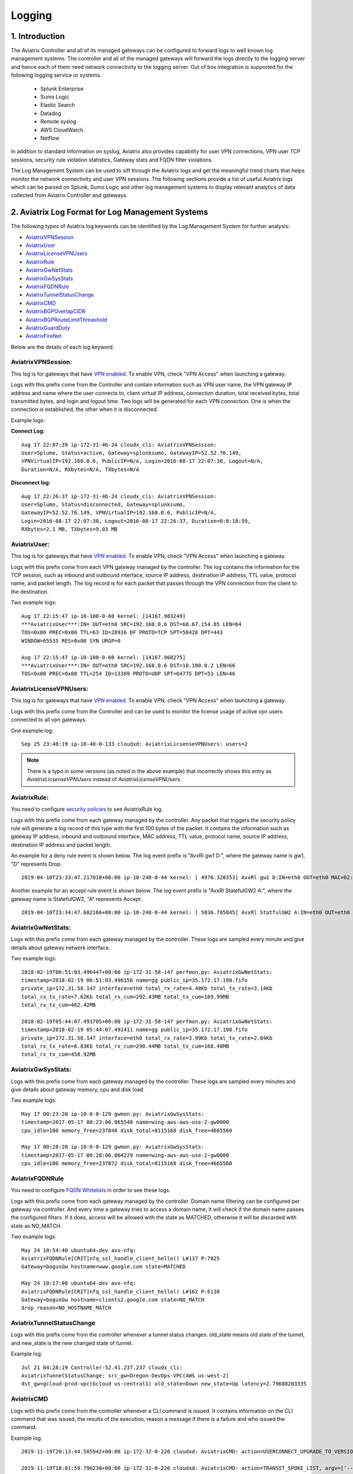 ﻿.. meta::
   :description: Data Analytics with Aviatrix Logs -Splunk and Sumo
   :keywords: Splunk, Sumo, aviatrix logs, data analytics



=========================================================
    Logging 
=========================================================



1. Introduction
================

The Aviatrix Controller and all of its managed gateways can be configured to forward logs to well known log management systems. The controller and all of the managed gateways will forward the logs directly to the logging server and hence each of them  need network connectivity to the logging server. Out of box integration is supported for the following logging service or systems. 

 - Splunk Enterprise
 - Sumo Logic
 - Elastic Search
 - Datadog
 - Remote syslog
 - AWS CloudWatch
 - Netflow


In addition to standard information on syslog, Aviatrix also provides
capability for user VPN connections, VPN user TCP sessions, security
rule violation statistics, Gateway stats and FQDN filter violations.

The Log Management System can be used to sift through the Aviatrix logs and
get the meaningful trend charts that helps monitor the network
connectivity and user VPN sessions. The following sections provide a
list of useful Aviatrix logs which can be parsed on Splunk, Sumo Logic
and other log management systems to display relevant analytics of data
collected from Aviatrix Controller and gateways.

2. Aviatrix Log Format for Log Management Systems
==================================================

The following types of Aviatrix log keywords can be identified by the Log
Management System for further analysis:

- `AviatrixVPNSession <https://docs.aviatrix.com/HowTos/AviatrixLogging.html#id1>`_
- `AviatrixUser <https://docs.aviatrix.com/HowTos/AviatrixLogging.html#id2>`_
- `AviatrixLicenseVPNUsers <https://docs.aviatrix.com/HowTos/AviatrixLogging.html#id4>`_ 
- `AviatrixRule <https://docs.aviatrix.com/HowTos/AviatrixLogging.html#id6>`_
- `AviatrixGwNetStats <https://docs.aviatrix.com/HowTos/AviatrixLogging.html#id8>`_
- `AviatrixGwSysStats <https://docs.aviatrix.com/HowTos/AviatrixLogging.html#id10>`_
- `AviatrixFQDNRule <https://docs.aviatrix.com/HowTos/AviatrixLogging.html#id12>`_
- `AviatrixTunnelStatusChange <https://docs.aviatrix.com/HowTos/AviatrixLogging.html#id14>`_
- `AviatrixCMD <https://docs.aviatrix.com/HowTos/AviatrixLogging.html#id15>`_
- `AviatrixBGPOverlapCIDR <https://docs.aviatrix.com/HowTos/AviatrixLogging.html#id12>`_
- `AviatrixBGPRouteLimitThreashold <https://docs.aviatrix.com/HowTos/AviatrixLogging.html#aviatrixbgproutelimitthreshold>`_
- `AviatrixGuardDuty <https://docs.aviatrix.com/HowTos/AviatrixLogging.html#id13>`_
- `AviatrixFireNet <https://docs.aviatrix.com/HowTos/AviatrixLogging.html#aviatrixfirenet>`_

Below are the details of each log keyword. 

AviatrixVPNSession:
--------------------

This log is for gateways that have `VPN enabled <http://docs.aviatrix.com/HowTos/Cloud_Networking_Ref_Des.html>`_. To enable VPN, check "VPN Access" 
when launching a gateway. 

Logs with this prefix come from the Controller and contain  information such as VPN user
name, the VPN gateway IP address and name where the user connects to,
client virtual IP address, connection duration, total received bytes,
total transmitted bytes, and login and logout time. Two logs will be
generated for each VPN connection. One is when the connection is
established, the other when it is disconnected.

Example logs:

**Connect Log:**

::

  Aug 17 22:07:39 ip-172-31-46-24 cloudx_cli: AviatrixVPNSession: 
  User=Splumo, Status=active, Gateway=splunksumo, GatewayIP=52.52.76.149,
  VPNVirtualIP=192.168.0.6, PublicIP=N/A, Login=2016-08-17 22:07:38, Logout=N/A,
  Duration=N/A, RXbytes=N/A, TXbytes=N/A

**Disconnect log:**

::

  Aug 17 22:26:37 ip-172-31-46-24 cloudx_cli: AviatrixVPNSession: 
  User=Splumo, Status=disconnected, Gateway=splunksumo,
  GatewayIP=52.52.76.149, VPNVirtualIP=192.168.0.6, PublicIP=N/A,
  Login=2016-08-17 22:07:38, Logout=2016-08-17 22:26:37, Duration=0:0:18:59,
  RXbytes=2.1 MB, TXbytes=9.03 MB

AviatrixUser:
--------------

This log is for gateways that have `VPN enabled <http://docs.aviatrix.com/HowTos/Cloud_Networking_Ref_Des.html>`_. To enable VPN, check "VPN Access"
when launching a gateway.

Logs with this prefix come from each VPN gateway managed by the
controller. The log contains the information for the TCP session, such
as inbound and outbound interface, source IP address, destination IP
address, TTL value, protocol name, and packet length. The log record is
for each packet that passes through the VPN connection from the client
to the destination.

Two example logs:

::

  Aug 17 22:15:47 ip-10-100-0-60 kernel: [14167.983249]
  ***AviatrixUser***:IN= OUT=eth0 SRC=192.168.0.6 DST=68.67.154.85 LEN=64
  TOS=0x00 PREC=0x00 TTL=63 ID=28916 DF PROTO=TCP SPT=50428 DPT=443
  WINDOW=65535 RES=0x00 SYN URGP=0

  Aug 17 22:15:47 ip-10-100-0-60 kernel: [14167.968275]
  ***AviatrixUser***:IN= OUT=eth0 SRC=192.168.0.6 DST=10.100.0.2 LEN=66
  TOS=0x00 PREC=0x00 TTL=254 ID=13309 PROTO=UDP SPT=64775 DPT=53 LEN=46

AviatrixLicenseVPNUsers:
-------------------------

This log is for gateways that have `VPN enabled <http://docs.aviatrix.com/HowTos/Cloud_Networking_Ref_Des.html>`_. To enable VPN, check "VPN Access"
when launching a gateway.

Logs with this prefix come from the Controller and can be used to monitor 
the license usage of active vpn users connected to all vpn gateways.

One example log:

::

  Sep 25 23:40:19 ip-10-40-0-133 cloudxd: AviatrixLicsenseVPNUsers: users=2

.. note:: There is a typo in some versions (as noted in the above example) that incorrectly shows this entry as `AviatrixLicsenseVPNUsers` instead of `AviatrixLicenseVPNUsers`.

AviatrixRule:
--------------

You need to configure `security policies <http://docs.aviatrix.com/HowTos/gateway.html#security-policy>`_ to see AviatrixRule log.

Logs with this prefix come from each gateway managed by the controller.
Any packet that triggers the security policy rule will generate a log
record of this type with the first 100 bytes of the packet. It contains
the information such as gateway IP address, inbound and outbound
interface, MAC address, TTL value, protocol name, source IP address,
destination IP address and packet length.

An example for a deny rule event is shown below. The log event prefix is  "AvxRl gw1 D:", where 
the gateway name is gw1, "D" represents Drop. 

::

 2019-04-10T23:33:47.217018+00:00 ip-10-240-0-44 kernel: [ 4976.320353] AvxRl gw1 D:IN=eth0 OUT=eth0 MAC=02:bd:e5:4f:d0:e2:02:d8:14:81:fc:48:08:00 SRC=10.240.1.60 DST=10.230.1.23 LEN=84 TOS=0x00 PREC=0x00 TTL=63 ID=45312 DF PROTO=ICMP TYPE=8 CODE=0 ID=2833 SEQ=1

Another example for an accept rule event is shown below. The log event prefix is "AvxRl StatefulGW2 A:", 
where the gateway name is StatefulGW2, "A" represents Accept.  

::

 2019-04-10T23:34:47.602166+00:00 ip-10-240-0-44 kernel: [ 5036.705845] AvxRl StatfulGW2 A:IN=eth0 OUT=eth0 MAC=02:bd:e5:4f:d0:e2:02:d8:14:81:fc:48:08:00 SRC=10.240.1.60 DST=10.230.1.23 LEN=84 TOS=0x00 PREC=0x00 TTL=63 ID=48453 DF PROTO=ICMP TYPE=8 CODE=0 ID=2834 SEQ=1


AviatrixGwNetStats:
--------------------

Logs with this prefix come from each gateway managed by the controller.
These logs are sampled every minute and give details about gateway
network interface.

Two example logs:

::
 
  2018-02-19T06:51:03.496447+00:00 ip-172-31-58-147 perfmon.py: AviatrixGwNetStats: 
  timestamp=2018-02-19 06:51:03.496156 name=gg public_ip=35.172.17.198.fifo 
  private_ip=172.31.58.147 interface=eth0 total_rx_rate=4.48Kb total_tx_rate=3.14Kb
  total_rx_tx_rate=7.62Kb total_rx_cum=292.43MB total_tx_cum=169.99MB
  total_rx_tx_cum=462.42MB
  
  2018-02-19T05:44:07.491705+00:00 ip-172-31-58-147 perfmon.py: AviatrixGwNetStats:
  timestamp=2018-02-19 05:44:07.491411 name=gg public_ip=35.172.17.198.fifo 
  private_ip=172.31.58.147 interface=eth0 total_rx_rate=3.99Kb total_tx_rate=2.84Kb
  total_rx_tx_rate=6.83Kb total_rx_cum=290.44MB total_tx_cum=168.48MB
  total_rx_tx_cum=458.92MB

AviatrixGwSysStats:
-------------------

Logs with this prefix come from each gateway managed by the controller.
These logs are sampled every minutes and give details about gateway
memory, cpu and disk load.

Two example logs:

::

  May 17 00:23:20 ip-10-0-0-129 gwmon.py: AviatrixGwSysStats: 
  timestamp=2017-05-17 00:23:06.065548 name=wing-aws-aws-use-2-gw0000
  cpu_idle=100 memory_free=237048 disk_total=8115168 disk_free=4665560

  May 17 00:28:20 ip-10-0-0-129 gwmon.py: AviatrixGwSysStats: 
  timestamp=2017-05-17 00:28:06.064229 name=wing-aws-aws-use-2-gw0000
  cpu_idle=100 memory_free=237072 disk_total=8115168 disk_free=4665560

AviatrixFQDNRule
----------------

You need to configure `FQDN Whitelists <http://docs.aviatrix.com/HowTos/FQDN_Whitelists_Ref_Design.html>`_ in order to see these logs. 

Logs with this prefix come from each gateway managed by the controller.
Domain name filtering can be configured per gateway via controller. And
every time a gateway tries to access a domain name, it will check if the
domain name passes the configured filters. If it does, access will be
allowed with the state as MATCHED, otherwise it will be discarded with state
as NO_MATCH.

Two example logs:

::

  May 24 10:54:40 ubuntu64-dev avx-nfq:
  AviatrixFQDNRule[CRIT]nfq_ssl_handle_client_hello() L#137 P:7025
  Gateway=bogusGw hostname=www.google.com state=MATCHED

  May 24 10:17:08 ubuntu64-dev avx-nfq:
  AviatrixFQDNRule[CRIT]nfq_ssl_handle_client_hello() L#162 P:6138
  Gateway=bogusGw hostname=clients2.google.com state=NO_MATCH
  drop_reason=NO_HOSTNAME_MATCH

AviatrixTunnelStatusChange
--------------------------

Logs with this prefix come from the controller whenever a tunnel status changes.
old_state means old state of the tunnel, and new_state is the new changed state of tunnel.

Example log:

::

  Jul 21 04:28:19 Controller-52.41.237.237 cloudx_cli: 
  AviatrixTunnelStatusChange: src_gw=Oregon-DevOps-VPC(AWS us-west-2) 
  dst_gw=gcloud-prod-vpc(Gcloud us-central1) old_state=Down new_state=Up latency=2.79688203335

AviatrixCMD
--------------------------

Logs with this prefix come from the controller whenever a CLI command is issued.  It contains
information on the CLI command that was issued, the results of the execution,  reason
a message if there is a failure and who issued the command.

Example log:

.. highlight:: none

::

  2019-11-19T20:13:44.585942+00:00 ip-172-32-0-226 cloudxd: AviatrixCMD: action=USERCONNECT_UPGRADE_TO_VERSION, argv=['--rtn_file', '/run/shm/rtn957594707', 'userconnect_upgrade_to_version', 'upgrade-status', ''], result=Success, reason=, username=admin

  2019-11-19T18:01:59.796230+00:00 ip-172-32-0-226 cloudxd: AviatrixCMD: action=TRANSIT_SPOKE_LIST, argv=['--rtn_file', '/run/shm/rtn2091225061', 'transit_spoke_list', '--spoke_only'], result=Success, reason=, username=admin


AviatrixBGPOverlapCIDR
------------------------

Log messages with this prefix come from the Controller whenever it detects overlapping CIDRs between on-prem learned and Spoke VPC CIDRs. 

Example log:

::
  
  2018-09-24T20:28:58.330708+00:00 ip-172-31-23-128 cloudxd: AviatrixBGPOverlapCIDR: Time Detected: 2018-09-24 20:28:58.329881
 
  Spoke/Manual CIDRs ['10.0.0.0/8'] have a conflict with BGP Learned CIDRs [u'10.2.0.0/16', u'30.2.0.0/16'] in VPC vpc-782bb21f on connection vgw-bgp-ha.

AviatrixBGPRouteLimitThreshold
--------------------------------

Log messages with this prefix come from the Controller whenever it detects that total BGP routes
exceed the 80 routes. (AWS VGW has a total 100 route limit.)

Example log:

::
  
  2018-09-24T20:24:50.600144+00:00 ip-172-31-23-128 cloudxd: AviatrixBGPRouteLimitThreshold: This message is alerting you that the VGW listed below currently has 89 routes, which is approaching the VGW route limits (100). You can reduce the number of routes on VGW both from on-prem side and on Aviatrix Transit gateway by enabling Route Summarization feature.
 
  Time Detected: 2018-09-24 20:24:50.599822
 
  Connection Name: vgw-bgp-ha
  VGW Id: vgw-0942b724a5150bc6a

AviatrixGuardDuty
-------------------

Log messages with this prefix come from the Controller whenever it receives an alert message from AWS GuardDuty. 

Example log:

::

  2018-09-23T00:00:50.369963-07:00 ip-172-31-89-197 cloudxd: AviatrixGuardDuty: Account [aws], Region [us-east-1], Instance ID [i-0a675b03fafedd3f2], at 2018-09-23T02:05:35Z, 163.172.7.97 is performing SSH brute force attacks against i-0a675b03fafedd3f2.  Please tighten instance security group to avoid UnauthorizedAccess:EC2/SSHBruteForce threat.
 
  2018-09-23T00:00:50.332066-07:00 ip-172-31-89-197 cloudxd: AviatrixGuardDuty: Account [aws], Region [us-east-1], Instance ID [i-0a675b03fafedd3f2], at 2018-09-23T06:35:40Z, Unprotected port on EC2 instance i-0a675b03fafedd3f2 is being probed. Please tighten instance security group to avoid Recon:EC2/PortProbeUnprotectedPort threat.
 
AviatrixFireNet
-----------------

Log messages with this prefix come from the Controller whenever a firewall instance state changes. 

Example log:

::

  2019-11-19T09:38:40.070080-08:00 ip-172-31-93-101 cloudxd: AviatrixFireNet: Firewall i-021f23187b8ac81c9~~tran-fw-1 in FireNet VPC vpc-0f943cd05455358ac~~cal-transit-vpc-1 state has been changed to down.

  2019-11-19T09:39:03.066869-08:00 ip-172-31-93-101 cloudxd: AviatrixFireNet: Firewall i-021f23187b8ac81c9~~tran-fw-1 in FireNet VPC vpc-0f943cd05455358ac~~cal-transit-vpc-1 state has been changed to unaccessible.

  2019-11-19T09:40:12.878075-08:00 ip-172-31-93-101 cloudxd: AviatrixFireNet: Firewall i-021f23187b8ac81c9~~tran-fw-1 in FireNet VPC vpc-0f943cd05455358ac~~cal-transit-vpc-1 state has been changed to up.


3. Logging Configuration at Aviatrix Controller
================================================

To enable logging at the Aviatrix Controller, go to Settings->Logging page. Once logging is enabled, both the Controller and all gateways will forward logs directly to the logging server.

Two examples for Remote Syslog and Logstash Forwarder follow below.

3.1 Remote Syslog
------------------
On the Aviatrix Controller:
  a. Server:	FQDN or IP address of the remote syslog server
  #. Port:	Listening port of the remote syslog server (6514 by default)
  #. CA Certificate: Certificate Authority (CA) certificate
  #. Server Public Certificate: Public certificate of the controller signed by the same CA
  #. Server Private Key: Private key of the controller that pairs with the public certificate
  #. Protocol:	TCP or UDP (TCP by default)
  
On the Remote syslog server:
  1. SSH into the remote syslog server
  #. Go to /var/log/aviatrix directory
  #. Find the directory of desired controller or gateway
        a. Controller's directory name is in a format of Controller-public_IP_of_controller
        #. Gateway's directory name is in a format of GW-gateway_name-public_IP_of_gateway
  #. Each controller/gateway directory should have
        a. auth.log
        #. syslog
 
3.2 Logstash Forwarder
-----------------------
On the Aviatrix Controller:
  a. Server Type:	Remote or Local
  #. Server:	FQDN or IP address of logstash server
  #. Port:	Listening port of logstash server (5000 by default)
  #. Trusted CA:	CA certificate (.crt format)

Note:
If "Local" is selected for "Server Type", the Aviatrix Controller itself will be enabled as a logstash server. Before you do this, make sure your controller has at least 30GB of hard disk space. 

On the Logstash console:
  Log into the web page of your logstash server to access the logs. 

  The Kibana interface is divided into four main sections:
  
  a. Discover
	By default, this page will display all of your most recently received logs. You can filter through and find specific log messages based on Search Queries, then narrow the search results to a specific time range with the Time Filter. 
  b. Visualize
	The Visualize page is where you can create, modify, and view your own custom visualizations.
  c. Dashboard
	The Dashboard page is where you can create, modify, and view your own custom dashboards. With a dashboard, you can combine multiple visualizations onto a single page, then filter them by providing a search query or by selecting filters by clicking elements in the visualization.
  d. Settings
	The Settings page lets you change a variety of things like default values or index patterns.

3.3 Splunk Logging
-------------------
On the Aviatrix Controller:
  a. How to configure:	Manual Input or Import File
  #. Splunk Server:	FQDN or IP address of Splunk Enterprise Server
  #. Splunk Server Listening Port:	Listening port of Splunk Enterprise Server

Note:
If "Import File" is selected for "How to configure", please provide the Splunk configuration file. 

3.4 Sumo Logic
-------------------
On the Aviatrix Controller:
   a. Access ID : ID of SumoLogic server
   b. Access Key: Access key of SumoLogic server
Steps to `upgrade <http://docs.aviatrix.com/HowTos/sumologic_upgrade.html>`_
Sumologic Collectors(eg: Controllers/Gateways) from SumoLogic servers.

Please note that Sumo collector is memory intensive and needs instances with at least 2GB of memory - for AWS, t3.small, or higher depending on features deployed.

4. Log management system Apps
====================================

The Aviatrix controller can be configured to forward logs to various log
management systems. Aviatrix also provides apps with prebuilt dashboards
for popular log management systems like Splunk and Sumo Logic.

Splunk App for Aviatrix
-----------------------

Splunk app for Aviatrix can be downloaded from
`Splunkbase <https://splunkbase.splunk.com/app/3585/>`_.

Click `here <https://github.com/AviatrixSystems/SplunkforAviatrix>`_ to check
instructions on GitHub.

**Sample**

|splunk_sample|


Sumo Logic App for Aviatrix
---------------------------

The Sumo Logic app installation guide is also available on
`GitHub <https://github.com/AviatrixSystems/SumoLogicforAviatrix>`_.

**Sample**

|sumo_sample|

.. |splunk_sample| image:: DataAnalSplunkSumo_media/splunk_overview.png
   :width: 6.50000in
   :height: 6.55000in
.. |sumo_sample| image:: DataAnalSplunkSumo_media/sumo_overview.png
   :width: 6.50500in
   :height: 6.20500in


5. Loggly integration via Syslog
====================================

To configure Loggly integration through an intermediary syslog server relay:

1. Build an rsyslog server relay using a Linux distribution of your choice 

2. Configure Aviatrix to send rsyslog traffic to the relay (section 3.1 above)

3. Follow `this document <https://www.loggly.com/docs/network-devices-and-routers/>`_ to configure the relay to send to Loggly

6. Netflow and Span port support
=================================

Starting from Release 4.0, Aviatrix Controller and gateways support netflow and span port. 



.. disqus::
